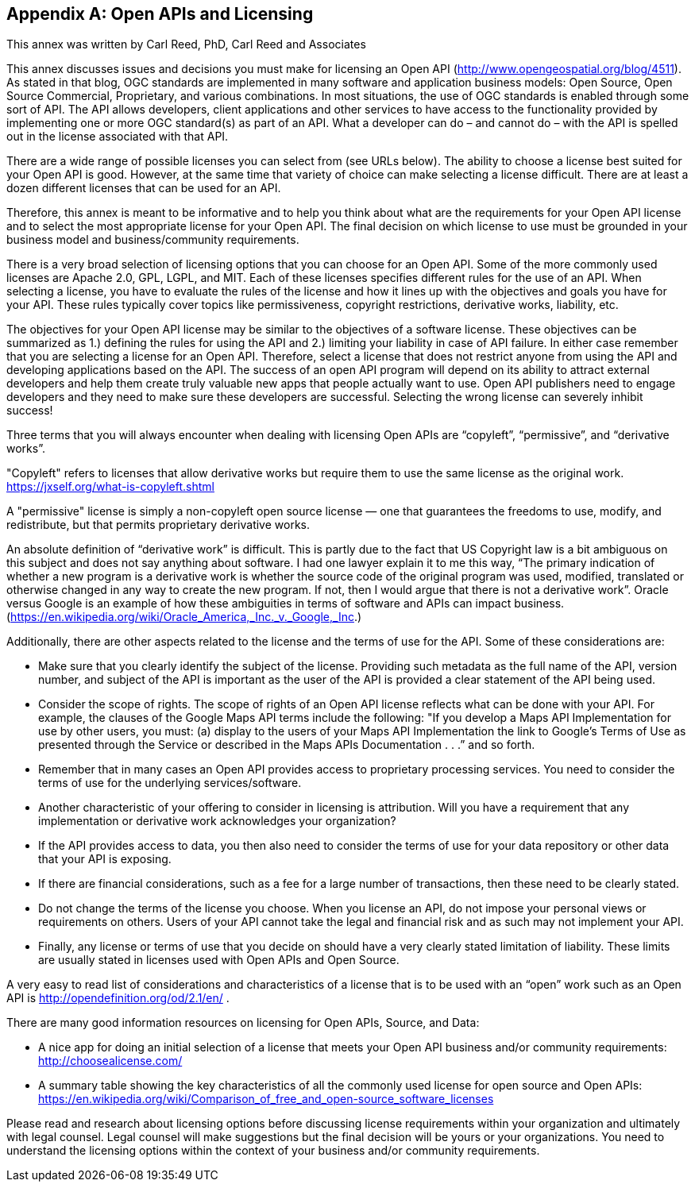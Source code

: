 [appendix]

== Open APIs and Licensing

This annex was written by Carl Reed, PhD, Carl Reed and Associates

This annex discusses issues and decisions you must make for licensing an Open API (http://www.opengeospatial.org/blog/4511). As stated in that blog, OGC standards are implemented in many software and application business models: Open Source, Open Source Commercial, Proprietary, and various combinations. In most situations, the use of OGC standards is enabled through some sort of API. The API allows developers, client applications and other services to have access to the functionality provided by implementing one or more OGC standard(s) as part of an API. What a developer can do – and cannot do – with the API is spelled out in the license associated with that API.

There are a wide range of possible licenses you can select from (see URLs below). The ability to choose a license best suited for your Open API is good. However, at the same time that variety of choice can make selecting a license difficult. There are at least a dozen different licenses that can be used for an API.

Therefore, this annex is meant to be informative and to help you think about what are the requirements for your Open API license and to select the most appropriate license for your Open API. The final decision on which license to use must be grounded in your business model and business/community requirements.

There is a very broad selection of licensing options that you can choose for an Open API. Some of the more commonly used licenses are Apache 2.0, GPL, LGPL, and MIT. Each of these licenses specifies different rules for the use of an API. When selecting a license, you have to evaluate the rules of the license and how it lines up with the objectives and goals you have for your API. These rules typically cover topics like permissiveness, copyright restrictions, derivative works, liability, etc.

The objectives for your Open API license may be similar to the objectives of a software license. These objectives can be summarized as 1.) defining the rules for using the API and 2.) limiting your liability in case of API failure. In either case remember that you are selecting a license for an Open API. Therefore, select a license that does not restrict anyone from using the API and developing applications based on the API.  The success of an open API program will depend on its ability to attract external developers and help them create truly valuable new apps that people actually want to use. Open API publishers need to engage developers and they need to make sure these developers are successful. Selecting the wrong license can severely inhibit success!

Three terms that you will always encounter when dealing with licensing Open APIs are “copyleft”, “permissive”, and “derivative works”.

"Copyleft" refers to licenses that allow derivative works but require them to use the same license as the original work.  https://jxself.org/what-is-copyleft.shtml

A "permissive" license is simply a non-copyleft open source license — one that guarantees the freedoms to use, modify, and redistribute, but that permits proprietary derivative works.

An absolute definition of “derivative work” is difficult. This is partly due to the fact that US Copyright law is a bit ambiguous on this subject and does not say anything about software.  I had one lawyer explain it to me this way, “The primary indication of whether a new program is a derivative work is whether the source code of the original program was used, modified, translated or otherwise changed in any way to create the new program.  If not, then I would argue that there is not a derivative work”.  Oracle versus Google is an example of how these ambiguities in terms of software and APIs can impact business. (https://en.wikipedia.org/wiki/Oracle_America,_Inc._v._Google,_Inc.)

Additionally, there are other aspects related to the license and the terms of use for the API. Some of these considerations are:

•	Make sure that you clearly identify the subject of the license. Providing such metadata as the full name of the API, version number, and subject of the API is important as the user of the API is provided a clear statement of the API being used.
•	Consider the scope of rights. The scope of rights of an Open API license reflects what can be done with your API. For example, the clauses of the Google Maps API terms include the following: "If you develop a Maps API Implementation for use by other users, you must: (a) display to the users of your Maps API Implementation the link to Google's Terms of Use as presented through the Service or described in the Maps APIs Documentation . . .” and so forth.
•	 Remember that in many cases an Open API provides access to proprietary processing services. You need to consider the terms of use for the underlying services/software.
•	Another characteristic of your offering to consider in licensing is attribution. Will you have a requirement that any implementation or derivative work acknowledges your organization?
•	If the API provides access to data, you then also need to consider the terms of use for your data repository or other data that your API is exposing.
•	If there are financial considerations, such as a fee for a large number of transactions, then these need to be clearly stated.
•	Do not change the terms of the license you choose. When you license an API, do not impose your personal views or requirements on others. Users of your API cannot take the legal and financial risk and as such may not implement your API.
•	Finally, any license or terms of use that you decide on should have a very clearly stated limitation of liability. These limits are usually stated in licenses used with Open APIs and Open Source.

A very easy to read list of considerations and characteristics of a license that is to be used with an “open” work such as an Open API is http://opendefinition.org/od/2.1/en/ .

There are many good information resources on licensing for Open APIs, Source, and Data:

•	A nice app for doing an initial selection of a license that meets your Open API business and/or community requirements: http://choosealicense.com/
•	A summary table showing the key characteristics of all the commonly used license for open source and Open APIs: https://en.wikipedia.org/wiki/Comparison_of_free_and_open-source_software_licenses

Please read and research about licensing options before discussing license requirements within your organization and ultimately with legal counsel.  Legal counsel will make suggestions but the final decision will be yours or your organizations. You need to understand the licensing options within the context of your business and/or community requirements.
